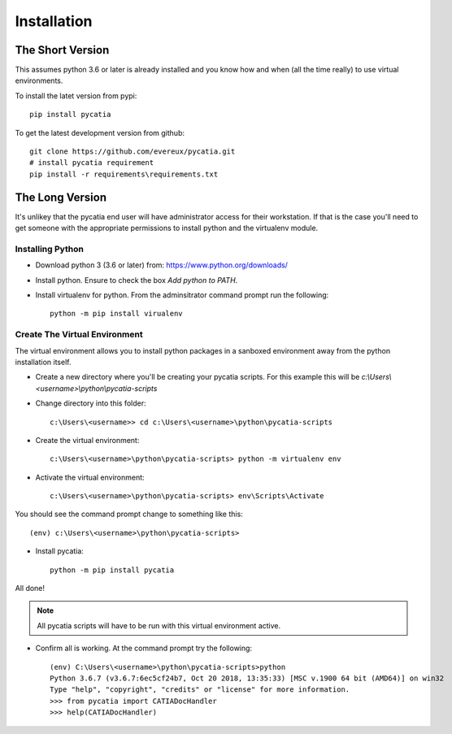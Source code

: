 Installation
============

The Short Version
-----------------

This assumes python 3.6 or later is already installed and you know how and
when (all the time really) to use virtual environments.

To install the latet version from pypi::

    pip install pycatia


To get the latest development version from github::

    git clone https://github.com/evereux/pycatia.git
    # install pycatia requirement
    pip install -r requirements\requirements.txt


The Long Version
----------------

It's unlikey that the pycatia end user will have administrator access for their
workstation. If that is the case you'll need to get someone with the
appropriate permissions to install python and the virtualenv module.

Installing Python
~~~~~~~~~~~~~~~~~

* Download python 3 (3.6 or later) from: https://www.python.org/downloads/

* Install python. Ensure to check the box `Add python to PATH`.

* Install virtualenv for python. From the adminsitrator command prompt run
  the following::

    python -m pip install virualenv


Create The Virtual Environment
~~~~~~~~~~~~~~~~~~~~~~~~~~~~~~

The virtual environment allows you to install python packages in a sanboxed
environment away from the python installation itself.

* Create a new directory where you'll be creating your pycatia scripts. For
  this example this will be `c:\\Users\\<username>\\python\\pycatia-scripts`

* Change directory into this folder::

    c:\Users\<username>> cd c:\Users\<username>\python\pycatia-scripts


* Create the virtual environment::

    c:\Users\<username>\python\pycatia-scripts> python -m virtualenv env


* Activate the virtual environment::

    c:\Users\<username>\python\pycatia-scripts> env\Scripts\Activate


You should see the command prompt change to something like this::

    (env) c:\Users\<username>\python\pycatia-scripts>

* Install pycatia::

    python -m pip install pycatia

All done!

.. note::

    All pycatia scripts will have to be run with this virtual environment
    active.

* Confirm all is working. At the command prompt try the following::

    (env) C:\Users\<username>\python\pycatia-scripts>python
    Python 3.6.7 (v3.6.7:6ec5cf24b7, Oct 20 2018, 13:35:33) [MSC v.1900 64 bit (AMD64)] on win32
    Type "help", "copyright", "credits" or "license" for more information.
    >>> from pycatia import CATIADocHandler
    >>> help(CATIADocHandler)


